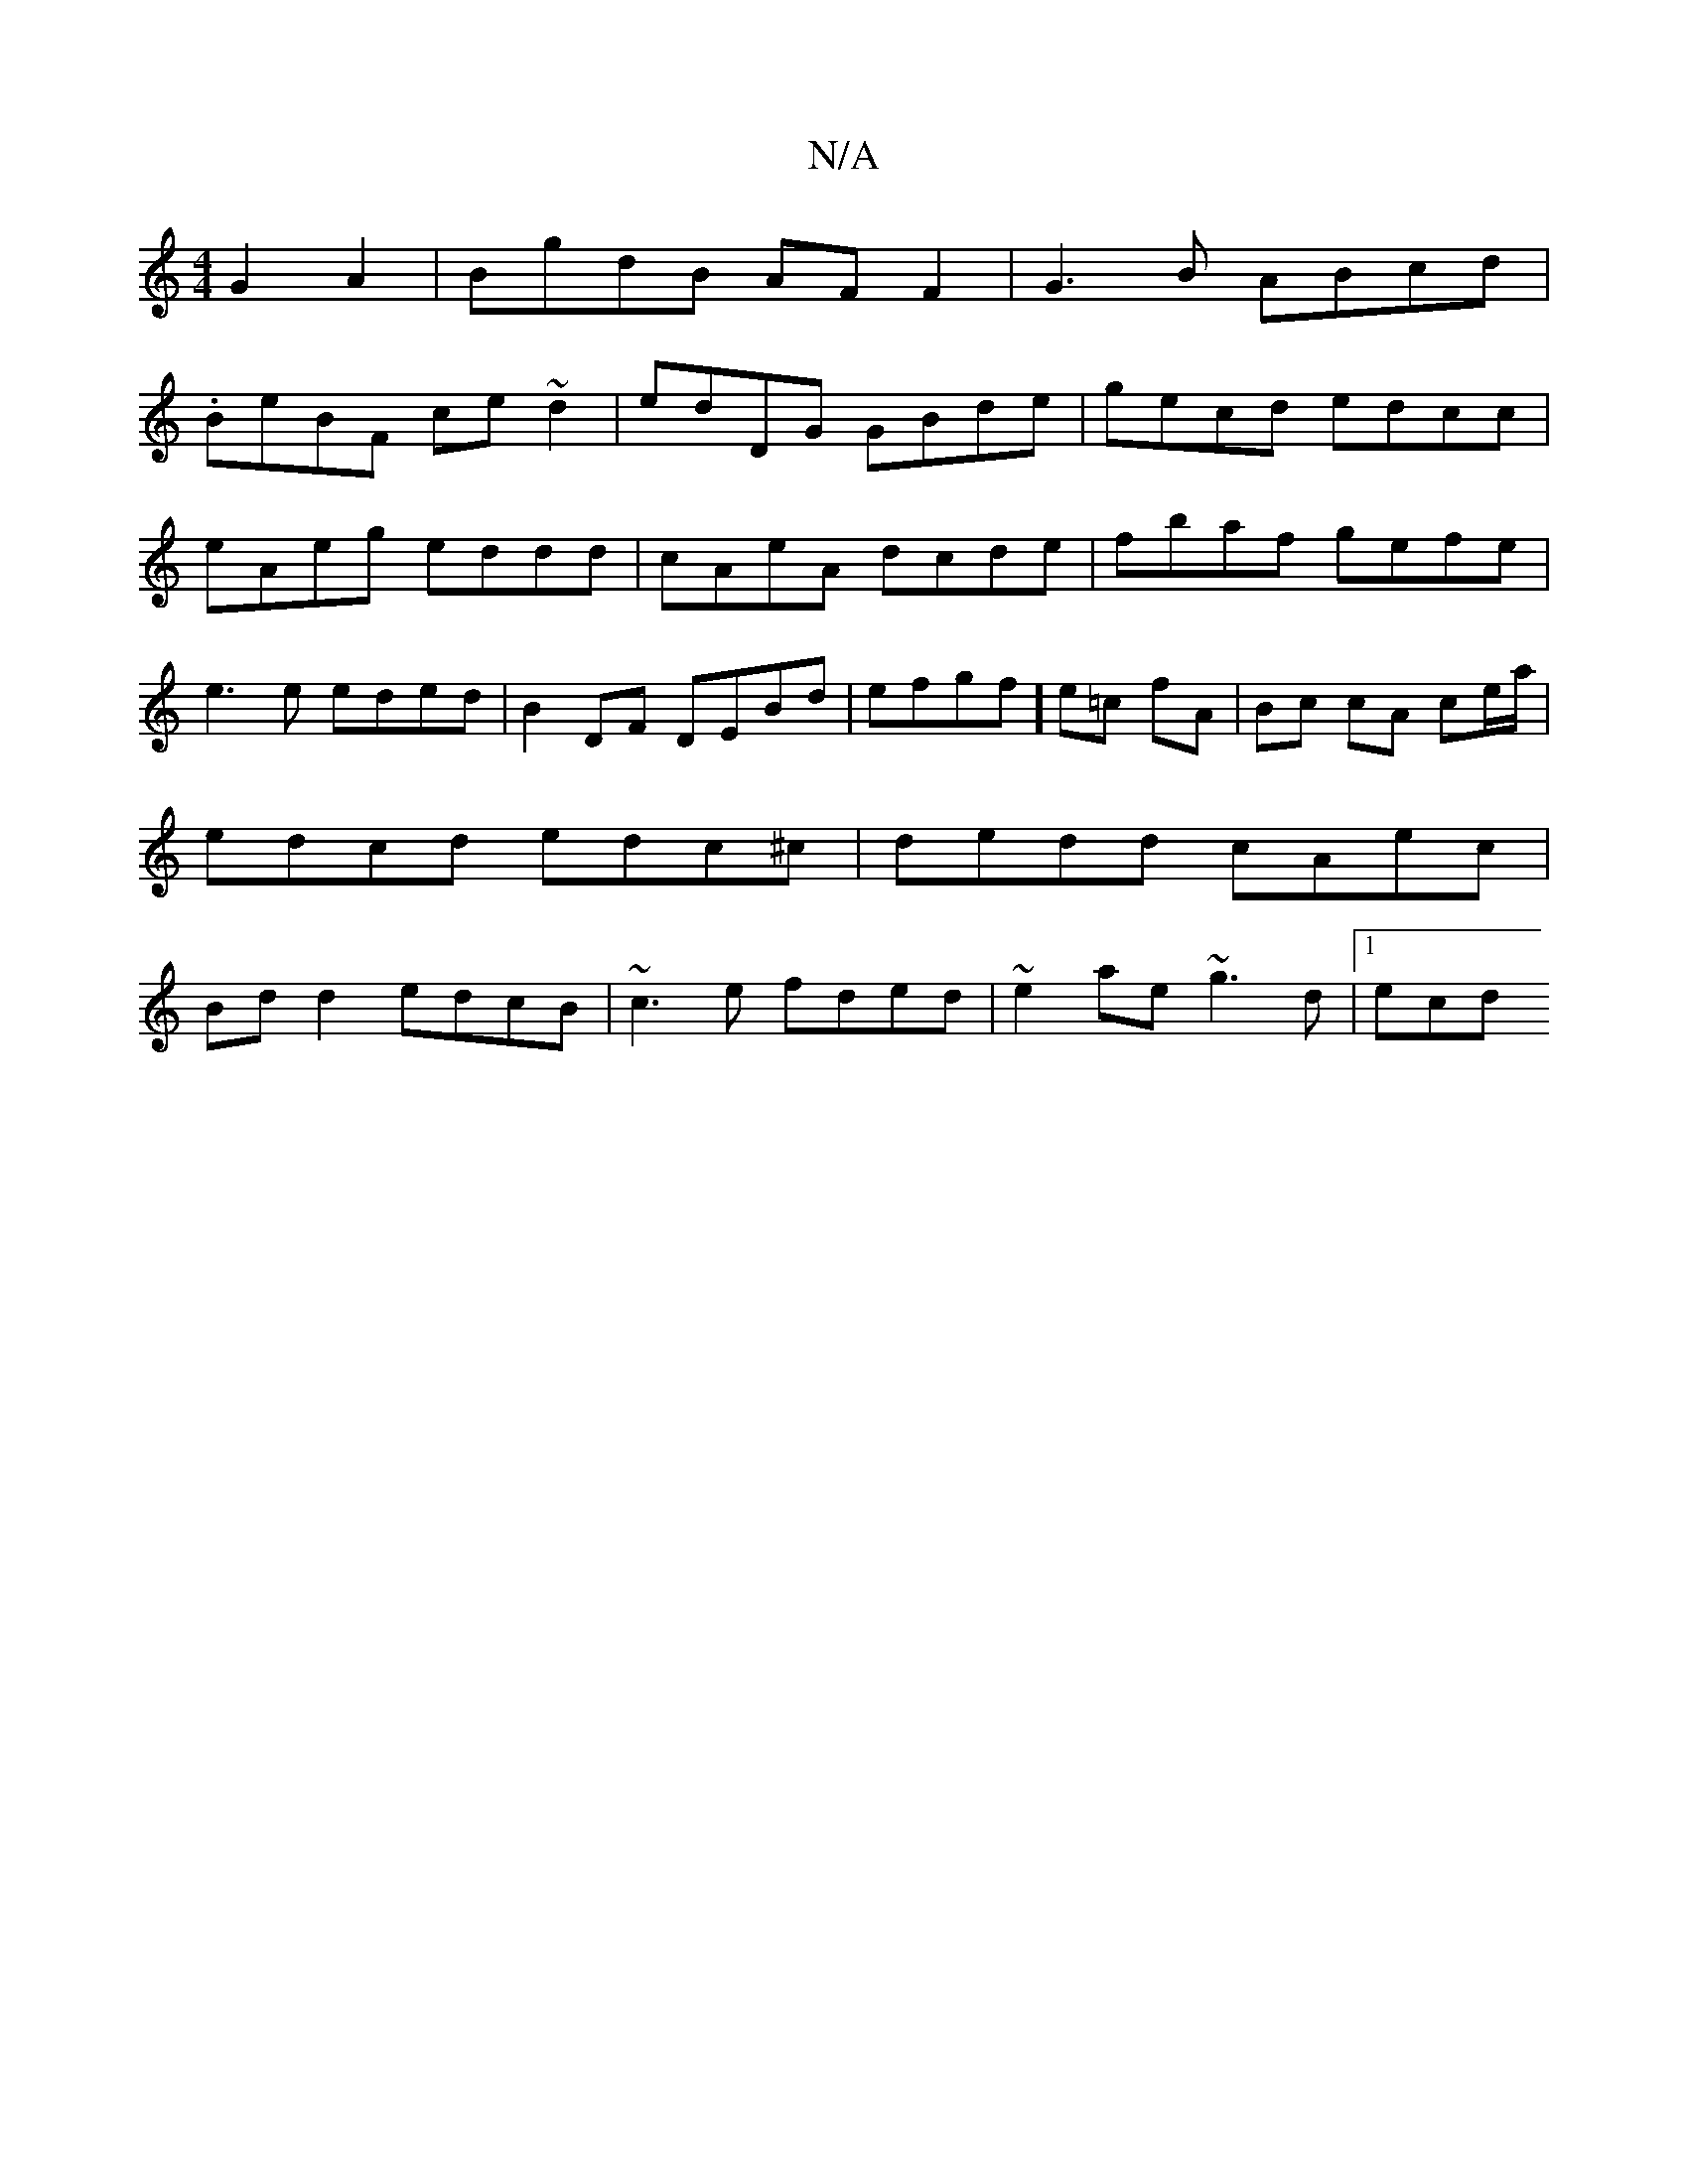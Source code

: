 X:1
T:N/A
M:4/4
R:N/A
K:Cmajor
2G2A2|BgdB AF F2|G3B ABcd|
.BeBF ce~d2|edDG GBde|gecd edcc|eAeg eddd|cAeA dcde|fbaf gefe | e3e eded |B2 DF DEBd | efgf] e=c fA | Bc cA ce/a/|edcd edc^c|dedd cAec|Bd d2 edcB|~c3e fded|~e2 ae ~g3d|1 ecd